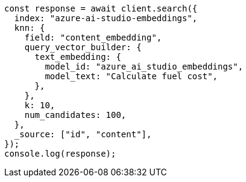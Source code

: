 // This file is autogenerated, DO NOT EDIT
// Use `node scripts/generate-docs-examples.js` to generate the docs examples

[source, js]
----
const response = await client.search({
  index: "azure-ai-studio-embeddings",
  knn: {
    field: "content_embedding",
    query_vector_builder: {
      text_embedding: {
        model_id: "azure_ai_studio_embeddings",
        model_text: "Calculate fuel cost",
      },
    },
    k: 10,
    num_candidates: 100,
  },
  _source: ["id", "content"],
});
console.log(response);
----
